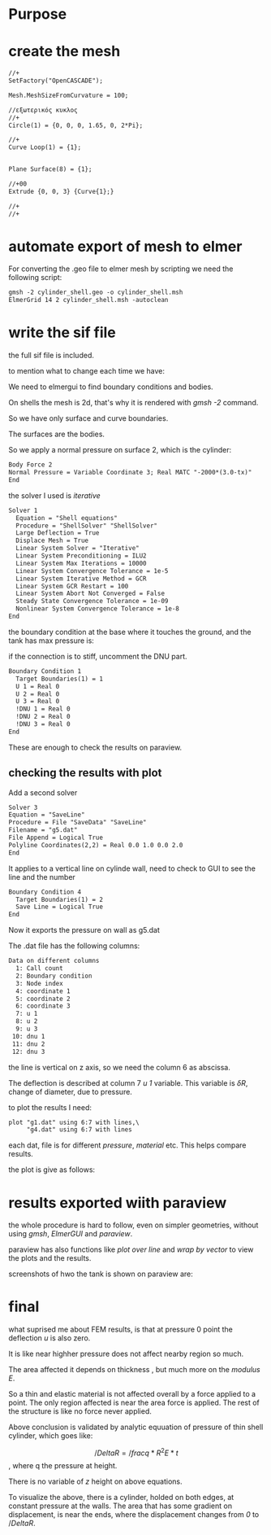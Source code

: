 





* Purpose



[[./pressure_on_walls.png]]


* create the mesh


#+begin_src txt
//+
SetFactory("OpenCASCADE");

Mesh.MeshSizeFromCurvature = 100;

//εξωτερικός κυκλος
//+
Circle(1) = {0, 0, 0, 1.65, 0, 2*Pi};

//+
Curve Loop(1) = {1};


Plane Surface(8) = {1};

//+00
Extrude {0, 0, 3} {Curve{1};}

//+
//+
#+end_src


* automate export of mesh to elmer

For converting the .geo file to elmer mesh by scripting we need the following script:

#+begin_src txt
gmsh -2 cylinder_shell.geo -o cylinder_shell.msh
ElmerGrid 14 2 cylinder_shell.msh -autoclean
#+end_src


* write the sif file

the full sif file is included.

to mention what to change each time we have:


We need to elmergui to find boundary conditions and bodies.

On shells the mesh is 2d, that's why it is rendered with /gmsh -2/ command.

So we have only surface and curve boundaries.

The surfaces are the bodies.

So we apply a normal pressure on surface 2, which is the cylinder:

#+begin_src txt
Body Force 2 
Normal Pressure = Variable Coordinate 3; Real MATC "-2000*(3.0-tx)"
End
#+end_src


the solver I used is /iterative/

#+begin_src txt
Solver 1
  Equation = "Shell equations"
  Procedure = "ShellSolver" "ShellSolver"
  Large Deflection = True
  Displace Mesh = True
  Linear System Solver = "Iterative"
  Linear System Preconditioning = ILU2
  Linear System Max Iterations = 10000
  Linear System Convergence Tolerance = 1e-5
  Linear System Iterative Method = GCR
  Linear System GCR Restart = 100
  Linear System Abort Not Converged = False
  Steady State Convergence Tolerance = 1e-09
  Nonlinear System Convergence Tolerance = 1e-8
End
#+end_src


the boundary condition at the base where it touches the ground, and the tank has max pressure is:

if the connection is to stiff, uncomment the DNU part.

#+begin_src txt
Boundary Condition 1
  Target Boundaries(1) = 1
  U 1 = Real 0
  U 2 = Real 0
  U 3 = Real 0
  !DNU 1 = Real 0
  !DNU 2 = Real 0
  !DNU 3 = Real 0
End
#+end_src


These are enough to check the results on paraview.

** checking the results with plot

Add a second solver

#+begin_src txt
Solver 3
Equation = "SaveLine"
Procedure = File "SaveData" "SaveLine"
Filename = "g5.dat"
File Append = Logical True
Polyline Coordinates(2,2) = Real 0.0 1.0 0.0 2.0
End
#+end_src


It applies to a vertical line on cylinde wall, need to check to GUI to see the line and the number

#+begin_src txt
Boundary Condition 4
  Target Boundaries(1) = 2
  Save Line = Logical True 
End
#+end_src

Now it exports the pressure on wall as g5.dat

The .dat file has the following columns:

#+begin_src txt
Data on different columns
  1: Call count
  2: Boundary condition
  3: Node index
  4: coordinate 1
  5: coordinate 2
  6: coordinate 3
  7: u 1
  8: u 2
  9: u 3
 10: dnu 1
 11: dnu 2
 12: dnu 3
#+end_src

the line is vertical on z axis, so we need the column 6 as abscissa.

The deflection is described at column 7 /u 1/ variable. This variable is $\delta R$, change of diameter, due to pressure. 

to plot the results I need:



#+begin_src txt
plot "g1.dat" using 6:7 with lines,\
	 "g4.dat" using 6:7 with lines
#+end_src
 each dat, file is for different /pressure/, /material/ etc. This helps compare results.

 the plot is give as follows:

 [[./plt.png]]




* results exported wiith paraview


the whole procedure is hard to follow, even on simpler geometries, without using /gmsh/, /ElmerGUI/ and /paraview/.

paraview has also functions like /plot over line/ and /wrap by vector/ to view the plots and the results.

screenshots of hwo the tank is shown on paraview are:

[[./pscreen.png]]


* final

what suprised me about FEM results, is that at pressure 0 point the deflection /u/ is also zero.

It is like near highher pressure does not affect nearby region so much.

The area affected it depends on thickness , but much more on the /modulus E/.

So a thin and elastic material is not affected overall by a force applied to a point. The only region affected is near the area force is applied. The rest of the structure is like no force never applied.

Above conclusion is validated by analytic equuation of pressure of thin shell cylinder, which goes like:

$$/Delta R = /frac{q*R^2}{E*t}$$, where q the pressure at height.

There is no variable of $z$ height on above equations.

To visualize the above, there is a cylinder, holded on both edges, at constant pressure at the walls. The area that has some gradient on displacement, is near the ends, where the displacement changes from /0/ to $/Delta R$.


[[./results_problem_at_the_middle.png]]




